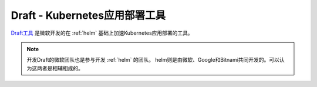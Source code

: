 .. _draft:

===============================
Draft - Kubernetes应用部署工具
===============================

`Draft工具 <https://draft.sh/>`_ 是微软开发的在 :ref:`helm` 基础上加速Kubernetes应用部署的工具。

.. note::

   开发Draft的微软团队也是参与开发 :ref:`helm` 的团队。 helm则是由微软、Google和Bitnami共同开发的。可以认为这两者是相辅相成的。
